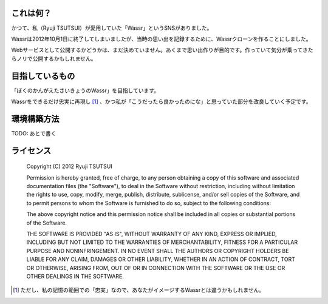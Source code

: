 これは何？
===============
かつて、私（Ryuji TSUTSUI）が愛用していた「Wassr」というSNSがありました。

Wassrは2012年10月1日に終了してしまいましたが、当時の思い出を記録するために、Wassrクローンを作ることにしました。

Webサービスとして公開するかどうかは、まだ決めていません。あくまで思い出作りが目的です。作っていて気分が乗ってきたらノリで公開するかもしれません。

目指しているもの
================
「ぼくのかんがえたさいきょうのWassr」を目指しています。

Wassrをできるだけ忠実に再現し [#]_ 、かつ私が「こうだったら良かったのにな」と思っていた部分を改良していく予定です。

環境構築方法
============
TODO: あとで書く

ライセンス
===============

    Copyright (C) 2012 Ryuji TSUTSUI

    Permission is hereby granted, free of charge, to any person obtaining a copy of this software and associated documentation files (the "Software"), to deal in the Software without restriction, including without limitation the rights to use, copy, modify, merge, publish, distribute, sublicense, and/or sell copies of the Software, and to permit persons to whom the Software is furnished to do so, subject to the following conditions:

    The above copyright notice and this permission notice shall be included in all copies or substantial portions of the Software.

    THE SOFTWARE IS PROVIDED "AS IS", WITHOUT WARRANTY OF ANY KIND, EXPRESS OR IMPLIED, INCLUDING BUT NOT LIMITED TO THE WARRANTIES OF MERCHANTABILITY, FITNESS FOR A PARTICULAR PURPOSE AND NONINFRINGEMENT. IN NO EVENT SHALL THE AUTHORS OR COPYRIGHT HOLDERS BE LIABLE FOR ANY CLAIM, DAMAGES OR OTHER LIABILITY, WHETHER IN AN ACTION OF CONTRACT, TORT OR OTHERWISE, ARISING FROM, OUT OF OR IN CONNECTION WITH THE SOFTWARE OR THE USE OR OTHER DEALINGS IN THE SOFTWARE.

.. [#] ただし、私の記憶の範囲での「忠実」なので、あなたがイメージするWassrとは違うかもしれません。

.. image:: https://secure.travis-ci.org/ryu22e/xassr.png
